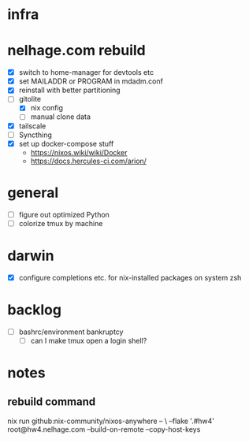 * infra
* nelhage.com rebuild
 - [X] switch to home-manager for devtools etc
 - [X] set MAILADDR or PROGRAM in mdadm.conf
 - [X] reinstall with better partitioning
 - [-] gitolite
   - [X] nix config
   - [ ] manual clone data
 - [X] tailscale
 - [ ] Syncthing
 - [X] set up docker-compose stuff
   - https://nixos.wiki/wiki/Docker
   - https://docs.hercules-ci.com/arion/
* general
 - [ ] figure out optimized Python
 - [ ] colorize tmux by machine
* darwin
 - [X] configure completions etc. for nix-installed packages on system
   zsh
* backlog
 - [ ] bashrc/environment bankruptcy
   - [ ] can I make tmux open a login shell?
* notes
** rebuild command
nix run github:nix-community/nixos-anywhere -- \
  --flake '.#hw4' root@hw4.nelhage.com  --build-on-remote --copy-host-keys

